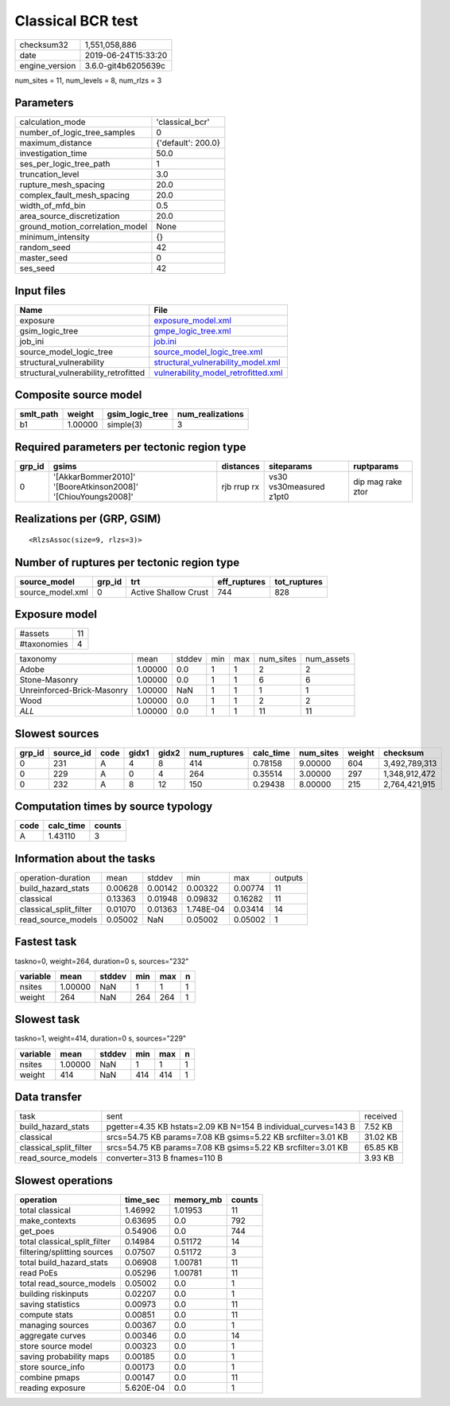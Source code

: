 Classical BCR test
==================

============== ===================
checksum32     1,551,058,886      
date           2019-06-24T15:33:20
engine_version 3.6.0-git4b6205639c
============== ===================

num_sites = 11, num_levels = 8, num_rlzs = 3

Parameters
----------
=============================== ==================
calculation_mode                'classical_bcr'   
number_of_logic_tree_samples    0                 
maximum_distance                {'default': 200.0}
investigation_time              50.0              
ses_per_logic_tree_path         1                 
truncation_level                3.0               
rupture_mesh_spacing            20.0              
complex_fault_mesh_spacing      20.0              
width_of_mfd_bin                0.5               
area_source_discretization      20.0              
ground_motion_correlation_model None              
minimum_intensity               {}                
random_seed                     42                
master_seed                     0                 
ses_seed                        42                
=============================== ==================

Input files
-----------
==================================== ============================================================================
Name                                 File                                                                        
==================================== ============================================================================
exposure                             `exposure_model.xml <exposure_model.xml>`_                                  
gsim_logic_tree                      `gmpe_logic_tree.xml <gmpe_logic_tree.xml>`_                                
job_ini                              `job.ini <job.ini>`_                                                        
source_model_logic_tree              `source_model_logic_tree.xml <source_model_logic_tree.xml>`_                
structural_vulnerability             `structural_vulnerability_model.xml <structural_vulnerability_model.xml>`_  
structural_vulnerability_retrofitted `vulnerability_model_retrofitted.xml <vulnerability_model_retrofitted.xml>`_
==================================== ============================================================================

Composite source model
----------------------
========= ======= =============== ================
smlt_path weight  gsim_logic_tree num_realizations
========= ======= =============== ================
b1        1.00000 simple(3)       3               
========= ======= =============== ================

Required parameters per tectonic region type
--------------------------------------------
====== ============================================================= =========== ======================= =================
grp_id gsims                                                         distances   siteparams              ruptparams       
====== ============================================================= =========== ======================= =================
0      '[AkkarBommer2010]' '[BooreAtkinson2008]' '[ChiouYoungs2008]' rjb rrup rx vs30 vs30measured z1pt0 dip mag rake ztor
====== ============================================================= =========== ======================= =================

Realizations per (GRP, GSIM)
----------------------------

::

  <RlzsAssoc(size=9, rlzs=3)>

Number of ruptures per tectonic region type
-------------------------------------------
================ ====== ==================== ============ ============
source_model     grp_id trt                  eff_ruptures tot_ruptures
================ ====== ==================== ============ ============
source_model.xml 0      Active Shallow Crust 744          828         
================ ====== ==================== ============ ============

Exposure model
--------------
=========== ==
#assets     11
#taxonomies 4 
=========== ==

========================== ======= ====== === === ========= ==========
taxonomy                   mean    stddev min max num_sites num_assets
Adobe                      1.00000 0.0    1   1   2         2         
Stone-Masonry              1.00000 0.0    1   1   6         6         
Unreinforced-Brick-Masonry 1.00000 NaN    1   1   1         1         
Wood                       1.00000 0.0    1   1   2         2         
*ALL*                      1.00000 0.0    1   1   11        11        
========================== ======= ====== === === ========= ==========

Slowest sources
---------------
====== ========= ==== ===== ===== ============ ========= ========= ====== =============
grp_id source_id code gidx1 gidx2 num_ruptures calc_time num_sites weight checksum     
====== ========= ==== ===== ===== ============ ========= ========= ====== =============
0      231       A    4     8     414          0.78158   9.00000   604    3,492,789,313
0      229       A    0     4     264          0.35514   3.00000   297    1,348,912,472
0      232       A    8     12    150          0.29438   8.00000   215    2,764,421,915
====== ========= ==== ===== ===== ============ ========= ========= ====== =============

Computation times by source typology
------------------------------------
==== ========= ======
code calc_time counts
==== ========= ======
A    1.43110   3     
==== ========= ======

Information about the tasks
---------------------------
====================== ======= ======= ========= ======= =======
operation-duration     mean    stddev  min       max     outputs
build_hazard_stats     0.00628 0.00142 0.00322   0.00774 11     
classical              0.13363 0.01948 0.09832   0.16282 11     
classical_split_filter 0.01070 0.01363 1.748E-04 0.03414 14     
read_source_models     0.05002 NaN     0.05002   0.05002 1      
====================== ======= ======= ========= ======= =======

Fastest task
------------
taskno=0, weight=264, duration=0 s, sources="232"

======== ======= ====== === === =
variable mean    stddev min max n
======== ======= ====== === === =
nsites   1.00000 NaN    1   1   1
weight   264     NaN    264 264 1
======== ======= ====== === === =

Slowest task
------------
taskno=1, weight=414, duration=0 s, sources="229"

======== ======= ====== === === =
variable mean    stddev min max n
======== ======= ====== === === =
nsites   1.00000 NaN    1   1   1
weight   414     NaN    414 414 1
======== ======= ====== === === =

Data transfer
-------------
====================== ============================================================== ========
task                   sent                                                           received
build_hazard_stats     pgetter=4.35 KB hstats=2.09 KB N=154 B individual_curves=143 B 7.52 KB 
classical              srcs=54.75 KB params=7.08 KB gsims=5.22 KB srcfilter=3.01 KB   31.02 KB
classical_split_filter srcs=54.75 KB params=7.08 KB gsims=5.22 KB srcfilter=3.01 KB   65.85 KB
read_source_models     converter=313 B fnames=110 B                                   3.93 KB 
====================== ============================================================== ========

Slowest operations
------------------
============================ ========= ========= ======
operation                    time_sec  memory_mb counts
============================ ========= ========= ======
total classical              1.46992   1.01953   11    
make_contexts                0.63695   0.0       792   
get_poes                     0.54906   0.0       744   
total classical_split_filter 0.14984   0.51172   14    
filtering/splitting sources  0.07507   0.51172   3     
total build_hazard_stats     0.06908   1.00781   11    
read PoEs                    0.05296   1.00781   11    
total read_source_models     0.05002   0.0       1     
building riskinputs          0.02207   0.0       1     
saving statistics            0.00973   0.0       11    
compute stats                0.00851   0.0       11    
managing sources             0.00367   0.0       1     
aggregate curves             0.00346   0.0       14    
store source model           0.00323   0.0       1     
saving probability maps      0.00185   0.0       1     
store source_info            0.00173   0.0       1     
combine pmaps                0.00147   0.0       11    
reading exposure             5.620E-04 0.0       1     
============================ ========= ========= ======